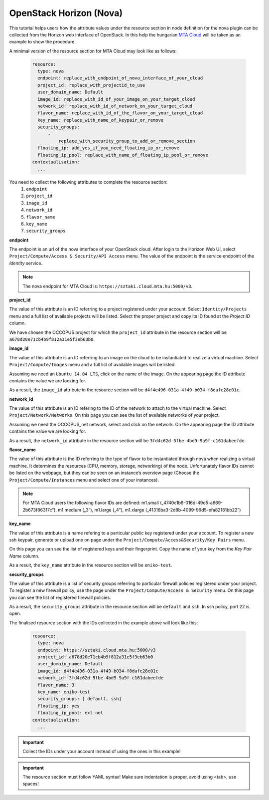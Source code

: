 
OpenStack Horizon (Nova)
===============================

.. _collect_openstack_horizon:

This tutorial helps users how the attribute values under the resource section in node definition for the nova plugin can be collected from the Horizon web interface of OpenStack. In this help the hungarian `MTA Cloud <https://cloud.mta.hu/>`_ will be taken as an example to show the procedure. 

A minimal version of the resource section for MTA Cloud may look like as follows:

  .. code:: yaml

          resource:
            type: nova
            endpoint: replace_with_endpoint_of_nova_interface_of_your_cloud
            project_id: replace_with_projectid_to_use
            user_domain_name: Default
            image_id: replace_with_id_of_your_image_on_your_target_cloud
            network_id: replace_with_id_of_network_on_your_target_cloud
            flavor_name: replace_with_id_of_the_flavor_on_your_target_cloud
            key_name: replace_with_name_of_keypair_or_remove
            security_groups:
                -
                    replace_with_security_group_to_add_or_remove_section
            floating_ip: add_yes_if_you_need_floating_ip_or_remove
            floating_ip_pool: replace_with_name_of_floating_ip_pool_or_remove
          contextualisation:
            ...


You need to collect the following attributes to complete the resource section:
 #. ``endpoint``
 #. ``project_id``
 #. ``image_id``
 #. ``network_id``
 #. ``flavor_name``
 #. ``key_name``
 #. ``security_groups``

**endpoint**

The endpoint is an url of the nova interface of your OpenStack cloud. After login to the Horizon Web UI, select ``Project/Compute/Access & Security/API Access`` menu. The value of the endpoint is the service endpoint of the *Identity* service. 

.. image:: endpoint.png

.. note::
   
   The nova endpoint for MTA Cloud is: ``https://sztaki.cloud.mta.hu:5000/v3``.

**project_id**

The value of this attribute is an ID referring to a project registered under your account. Select ``Identity/Projects`` menu and a full list of available projects will be listed. Select the proper project and copy its ID found at the *Project ID* column.

.. image:: project_id.png


We have chosen the OCCOPUS project for which the ``project_id`` attribute in the resource section will be ``a678d20e71cb4b9f812a31e5f3eb63b0``.

**image_id**

The value of this attribute is an ID referring to an image on the cloud to be instantiated to realize a virtual machine. Select ``Project/Compute/Images`` menu and a full list of available images will be listed. 

.. image:: images.png

Assuming we need an ``Ubuntu 14.04 LTS``, click on the name of the image. On the appearing page the ID attribute contains the value we are looking for.

.. image:: images_Ubuntu.png

As a result, the ``image_id`` attribute in the resource section will be ``d4f4e496-031a-4f49-b034-f8dafe28e01c``.

**network_id**

The value of this attribute is an ID refering to the ID of the network to attach to the virtual machine. Select ``Project/Network/Networks``. On this page you can see the list of available networks of your project.

.. image:: networks.png

Assuming we need the OCCOPUS_net network, select and click on the network. On the appearing page the ID attribute contains the value we are looking for.

.. image:: networks_occopus_net.png

As a result, the ``network_id`` attribute in the resource section will be ``3fd4c62d-5fbe-4bd9-9a9f-c161dabeefde``.

**flavor_name**

The value of this attribute is the ID referring to the type of flavor to be instantiated through nova when realizing a virtual machine. It determines the resources (CPU, memory, storage, networking) of the node. Unfortunately flavor IDs cannot be listed on the webpage, but they can be seen on an instance’s overview page (Choose the ``Project/Compute/Instances`` menu and select one of your instances).

.. image:: instance.png


.. note::

   For MTA Cloud users the following flavor IDs are defined: m1.small („4740c1b8-016d-49d5-a669-2b673f86317c”), m1.medium („3”), m1.large („4”), m1.xlarge („41316ba3-2d8b-4099-96d5-efa82181bb22”)


**key_name**

The value of this attribute is a name refering to a particular public key registered under your account. To register a new ssh keypair, generate or upload one on page under the ``Project/Compute/Access&Security/Key Pairs`` menu. 


.. image:: key_pairs.png

On this page you can see the list of registered keys and their fingerprint. Copy the name of your key from the *Key Pair Name* column.

As a result, the ``key_name`` attribute in the resource section will be ``eniko-test``.

**security_groups**

The value of this attribute is a list of security groups referring to particular firewall policies registered under your project. To register a new firewall policy, use the page under the ``Project/Compute/Access & Security`` menu. On this page you can see the list of registered firewall policies.

.. image:: security.png


As a result, the ``security_groups`` attribute in the resource section will be ``default`` and ``ssh``. In ssh policy, port 22 is open. 


The finalised resource section with the IDs collected in the example above will look like this:

  .. code:: yaml

            resource:
              type: nova
              endpoint: https://sztaki.cloud.mta.hu:5000/v3
              project_id: a678d20e71cb4b9f812a31e5f3eb63b0
              user_domain_name: Default
              image_id: d4f4e496-031a-4f49-b034-f8dafe28e01c
              network_id: 3fd4c62d-5fbe-4bd9-9a9f-c161dabeefde
              flavor_name: 3
              key_name: eniko-test
              security_groups: [ default, ssh]
              floating_ip: yes
              floating_ip_pool: ext-net
            contextualisation:
              ...


.. important::

   Collect the IDs under your account instead of using the ones in this example!


.. important::
 
   The resource section must follow YAML syntax! Make sure indentation is proper, avoid using <tab>, use spaces!
